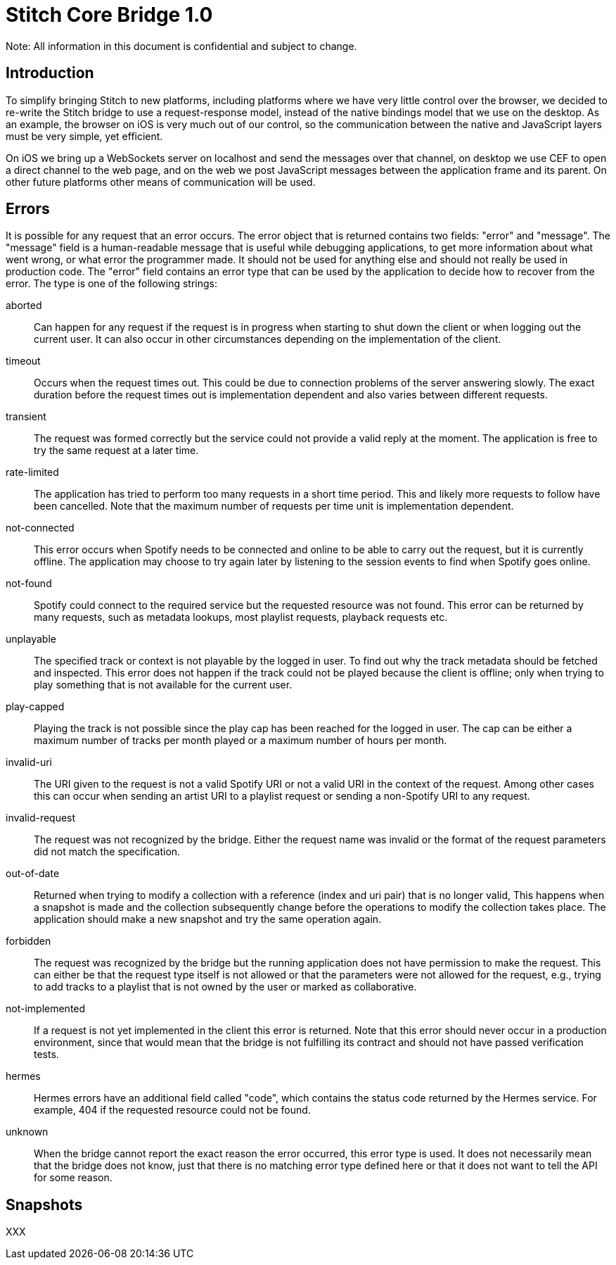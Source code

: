 Stitch Core Bridge 1.0
======================

*****************************************************************************
Note: All information in this document is confidential and subject to change.
*****************************************************************************

Introduction
------------
To simplify bringing Stitch to new platforms, including platforms where we have very little control over the browser, we decided to re-write the Stitch bridge to use a request-response model, instead of the native bindings model that we use on the desktop. As an example, the browser on iOS is very much out of our control, so the communication between the native and JavaScript layers must be very simple, yet efficient.

On iOS we bring up a WebSockets server on localhost and send the messages over that channel, on desktop we use CEF to open a direct channel to the web page, and on the web we post JavaScript messages between the application frame and its parent. On other future platforms other means of communication will be used.

Errors
------
It is possible for any request that an error occurs. The error object that is returned contains two fields: "error" and "message". The "message" field is a human-readable message that is useful while debugging applications, to get more information about what went wrong, or what error the programmer made. It should not be used for anything else and should not really be used in production code. The "error" field contains an error type that can be used by the application to decide how to recover from the error. The type is one of the following strings:

aborted::
Can happen for any request if the request is in progress when starting to shut down the client or when logging out the current user. It can also occur in other circumstances depending on the implementation of the client.

timeout::
Occurs when the request times out. This could be due to connection problems of the server answering slowly. The exact duration before the request times out is implementation dependent and also varies between different requests.

transient::
The request was formed correctly but the service could not provide a valid reply at the moment. The application is free to try the same request at a later time.

rate-limited::
The application has tried to perform too many requests in a short time period. This and likely more requests to follow have been cancelled. Note that the maximum number of requests per time unit is implementation dependent.

not-connected::
This error occurs when Spotify needs to be connected and online to be able to carry out the request, but it is currently offline. The application may choose to try again later by listening to the session events to find when Spotify goes online.

not-found::
Spotify could connect to the required service but the requested resource was not found. This error can be returned by many requests, such as metadata lookups, most playlist requests, playback requests etc.

unplayable::
The specified track or context is not playable by the logged in user. To find out why the track metadata should be fetched and inspected. This error does not happen if the track could not be played because the client is offline; only when trying to play something that is not available for the current user.

play-capped::
Playing the track is not possible since the play cap has been reached for the logged in user. The cap can be either a maximum number of tracks per month played or a maximum number of hours per month.

invalid-uri::
The URI given to the request is not a valid Spotify URI or not a valid URI in the context of the request. Among other cases this can occur when sending an artist URI to a playlist request or sending a non-Spotify URI to any request.

invalid-request::
The request was not recognized by the bridge. Either the request name was invalid or the format of the request parameters did not match the specification.

out-of-date::
Returned when trying to modify a collection with a reference (index and uri pair) that is no longer valid, This happens when a snapshot is made and the collection subsequently change before the operations to modify the collection takes place. The application should make a new snapshot and try the same operation again.

forbidden::
The request was recognized by the bridge but the running application does not have permission to make the request. This can either be that the request type itself is not allowed or that the parameters were not allowed for the request, e.g., trying to add tracks to a playlist that is not owned by the user or marked as collaborative.

not-implemented::
If a request is not yet implemented in the client this error is returned. Note that this error should never occur in a production environment, since that would mean that the bridge is not fulfilling its contract and should not have passed verification tests.

hermes::
Hermes errors have an additional field called "code", which contains the status code returned by the Hermes service. For example, 404 if the requested resource could not be found.

unknown::
When the bridge cannot report the exact reason the error occurred, this error type is used. It does not necessarily mean that the bridge does not know, just that there is no matching error type defined here or that it does not want to tell the API for some reason.

Snapshots
---------
XXX
